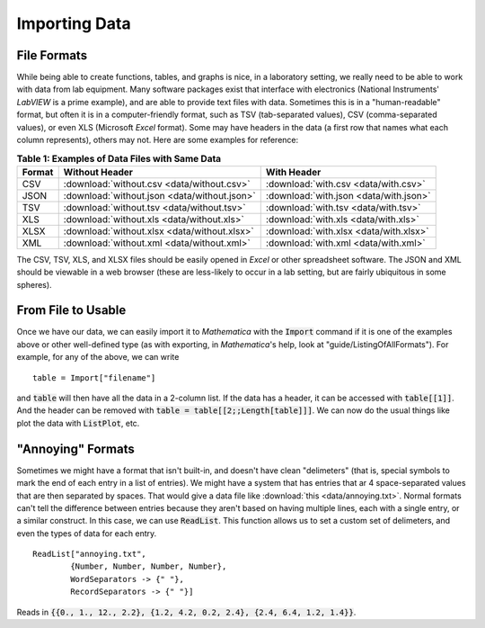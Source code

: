 Importing Data
==============
File Formats
------------
While being able to create functions, tables, and graphs is nice, in a laboratory setting,
we really need to be able to work with data from lab equipment. Many software packages
exist that interface with electronics (National Instruments' *LabVIEW* is a prime
example), and are able to provide text files with data. Sometimes this is in a
"human-readable" format, but often it is in a computer-friendly format, such as TSV (tab-separated
values), CSV (comma-separated values), or even XLS (Microsoft *Excel* format). Some may have
headers in the data (a first row that names what each column represents), others may
not. Here are some examples for reference:

.. table:: **Table 1: Examples of Data Files with Same Data**

	====== ============================================ ======================================
	Format Without Header                               With Header
	====== ============================================ ======================================
	CSV    :download:`without.csv <data/without.csv>`   :download:`with.csv <data/with.csv>`
	JSON   :download:`without.json <data/without.json>` :download:`with.json <data/with.json>`
	TSV    :download:`without.tsv <data/without.tsv>`   :download:`with.tsv <data/with.tsv>`
	XLS    :download:`without.xls <data/without.xls>`   :download:`with.xls <data/with.xls>`
	XLSX   :download:`without.xlsx <data/without.xlsx>` :download:`with.xlsx <data/with.xlsx>`
	XML    :download:`without.xml <data/without.xml>`   :download:`with.xml <data/with.xml>`
	====== ============================================ ======================================

The CSV, TSV, XLS, and XLSX files should be easily opened in *Excel* or other spreadsheet
software. The JSON and XML should be viewable in a web browser (these are less-likely to
occur in a lab setting, but are fairly ubiquitous in some spheres).

From File to Usable
-------------------
Once we have our data, we can easily import it to *Mathematica* with the :code:`Import` command
if it is one of the examples above or other well-defined type (as with exporting,
in *Mathematica*'s help, look at "guide/ListingOfAllFormats"). For example, for any of the above,
we can write

::

	table = Import["filename"]

and :code:`table` will then have all the data in a 2-column list. If the data has a header,
it can be accessed with :code:`table[[1]]`. And the header can be removed with 
:code:`table = table[[2;;Length[table]]]`. We can now do the usual things like plot the data
with :code:`ListPlot`, etc.

"Annoying" Formats
------------------
Sometimes we might have a format that isn't built-in, and doesn't have clean "delimeters" (that
is, special symbols to mark the end of each entry in a list of entries). We might have a system
that has entries that ar 4 space-separated values that are then separated by spaces.
That would give a data file like :download:`this <data/annoying.txt>`. Normal formats
can't tell the difference between entries because they aren't based on having
multiple lines, each with a single entry, or a similar construct. In this case, we can
use :code:`ReadList`. This function allows us to set a custom set of delimeters, and even
the types of data for each entry.

::

	ReadList["annoying.txt",
		{Number, Number, Number, Number},
		WordSeparators -> {" "},
		RecordSeparators -> {" "}]

Reads in :code:`{{0., 1., 12., 2.2}, {1.2, 4.2, 0.2, 2.4}, {2.4, 6.4, 1.2, 1.4}}`.